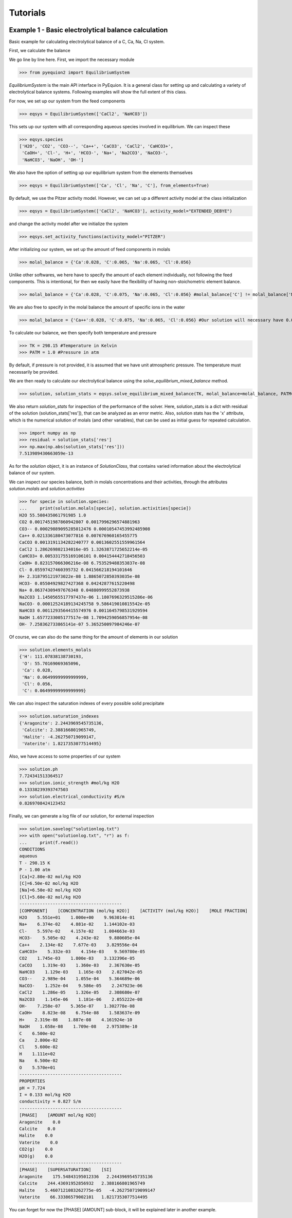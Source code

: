 Tutorials
================================

Example 1 - Basic electrolytical balance calculation
----------------------------------------------------

Basic example for calculating electrolytical balance of a C, Ca, Na, Cl system.

First, we calculate the balance

.. code-block:: python
   :linenos:

   from pyequion2 import EquilibriumSystem #Import the necessary module
   eqsys = EquilibriumSystem(['CaCl2', 'NaHCO3']) #We set up the feed components of our system
   molal_balance = {'Ca':0.028, 'C':0.065, 'Na':0.065, 'Cl':0.056} #Set up the balances
   TK = 298.15 #Temperature in Kelvin
   PATM = 1.0 #Pressure in atm
   #Returns the solution class and tuple of solution statistics
   solution, solution_stats = eqsys.solve_equilibrium_mixed_balance(TK, molal_balance=molal_balance, PATM=PATM)

We go line by line here. First, we import the necessary module

>>> from pyequion2 import EquilibriumSystem

*EquilibriumSystem* is the main API interface in PyEquion. It is a general
class for setting up and calculating a variety of electrolytical balance systems.
Following examples will show the full extent of this class.

For now, we set up our system from the feed components

>>> eqsys = EquilibriumSystem(['CaCl2', 'NaHCO3'])

This sets up our system with all corresponding aqueous species involved in equilibrium.
We can inspect these

>>> eqsys.species
['H2O', 'CO2', 'CO3--', 'Ca++', 'CaCO3', 'CaCl2', 'CaHCO3+',
 'CaOH+', 'Cl-', 'H+', 'HCO3-', 'Na+', 'Na2CO3', 'NaCO3-',
 'NaHCO3', 'NaOH', 'OH-']
 
We also have the option of setting up our equilibrium system from the elements themselves

>>> eqsys = EquilibriumSystem(['Ca', 'Cl', 'Na', 'C'], from_elements=True)

By default, we use the Pitzer activity model. However, we can set up 
a different activity model at the class initialization

>>> eqsys = EquilibriumSystem(['CaCl2', 'NaHCO3'], activity_model="EXTENDED_DEBYE")

and change the activity model after we initialize the system

>>> eqsys.set_activity_functions(activity_model="PITZER")

After initializing our system, we set up the amount of feed components in molals

>>> molal_balance = {'Ca':0.028, 'C':0.065, 'Na':0.065, 'Cl':0.056}

Unlike other softwares, we here have to specify the amount of each element individually,
not following the feed components. This is intentional, for then we easily have the flexibility
of having non-stoichometric element balance.

>>> molal_balance = {'Ca':0.028, 'C':0.075, 'Na':0.065, 'Cl':0.056} #molal_balance['C'] != molal_balance['Na']

We are also free to specify in the molal balance the amount of specific ions in the water

>>> molal_balance = {'Ca++':0.028, 'C':0.075, 'Na':0.065, 'Cl':0.056} #Our solution will necessary have 0.028 molals of Ca++ ions.

To calculate our balance, we then specify both temperature and pressure

>>> TK = 298.15 #Temperature in Kelvin
>>> PATM = 1.0 #Pressure in atm

By default, if pressure is not provided, it is assumed that we have unit atmospheric pressure. The temperature must necessarily be provided.

We are then ready to calculate our electrolytical balance using the *solve_equilibrium_mixed_balance* method.

>>> solution, solution_stats = eqsys.solve_equilibrium_mixed_balance(TK, molal_balance=molal_balance, PATM=PATM)

We also return *solution_stats* for inspection of the performance of the solver.
Here, solution_stats is a dict with residual of the solution (solution_stats['res']),
that can be analyzed as an error metric. Also, solution stats has the 'x' attribute,
which is the numerical solution of molals (and other variables), that can be used as
initial guess for repeated calculation.

>>> import numpy as np
>>> residual = solution_stats['res']
>>> np.max(np.abs(solution_stats['res']))
7.513989430663059e-13

As for the *solution* object, it is an instance of *SolutionClass*, that contains 
varied information about the electrolytical balance of our system.

We can inspect our species balance, both in molals concentrations and their activities, 
through the attributes *solution.molals* and *solution.activities*

>>> for specie in solution.species:
...     print(solution.molals[specie], solution.activities[specie])
H2O 55.508435061791985 1.0
CO2 0.0017451987860942807 0.0017996296574881963
CO3-- 0.00029889095285012476 0.00010547453992485908
Ca++ 0.021336180473077816 0.007676960165455775
CaCO3 0.0013191134282240777 0.0013602551559961564
CaCl2 1.286269802134016e-05 1.3263871725652214e-05
CaHCO3+ 0.005331755169106101 0.004154442718456503
CaOH+ 8.823157066306216e-08 6.753529488353837e-08
Cl- 0.05597427460395732 0.041566218194101646
H+ 2.318795121973022e-08 1.8865072850393035e-08
HCO3- 0.05504929827427368 0.04242877615220498
Na+ 0.06374309497676348 0.04880999552873938
Na2CO3 1.1450565517797437e-06 1.1807696329515286e-06
NaCO3- 0.00012524189134245758 9.586419010815542e-05
NaHCO3 0.0011293564415574976 0.0011645798531929594
NaOH 1.6577233005177517e-08 1.7094259056857954e-08
OH- 7.258362733865141e-07 5.365250097984246e-07

Of course, we can also do the same thing for the amount of elements in our solution

>>> solution.elements_molals
{'H': 111.07838138730193,
 'O': 55.70169069365096,
 'Ca': 0.028,
 'Na': 0.06499999999999999,
 'Cl': 0.056,
 'C': 0.06499999999999999}

We can also inspect the saturation indexes of every possible solid precipitate

>>> solution.saturation_indexes
{'Aragonite': 2.2443969545735136,
 'Calcite': 2.388166801965749,
 'Halite': -4.262750719099147,
 'Vaterite': 1.8217353077514495}
 
Also, we have access to some properties of our system
 
>>> solution.ph
7.724341513364517
>>> solution.ionic_strength #mol/kg H2O
0.13338239393747503
>>> solution.electrical_conductivity #S/m
0.8269708424123452

Finally, we can generate a log file of our solution, for external inspection

>>> solution.savelog("solutionlog.txt")
>>> with open("solutionlog.txt", "r") as f:
...     print(f.read())
CONDITIONS
aqueous
T - 298.15 K
P - 1.00 atm
[Ca]=2.80e-02 mol/kg H2O
[C]=6.50e-02 mol/kg H2O
[Na]=6.50e-02 mol/kg H2O
[Cl]=5.60e-02 mol/kg H2O
----------------------------------------
[COMPONENT]    [CONCENTRATION (mol/kg H2O)]    [ACTIVITY (mol/kg H2O)]    [MOLE FRACTION]
H2O    5.551e+01    1.000e+00    9.963014e-01
Na+    6.374e-02    4.881e-02    1.144102e-03
Cl-    5.597e-02    4.157e-02    1.004663e-03
HCO3-    5.505e-02    4.243e-02    9.880605e-04
Ca++    2.134e-02    7.677e-03    3.829556e-04
CaHCO3+    5.332e-03    4.154e-03    9.569780e-05
CO2    1.745e-03    1.800e-03    3.132396e-05
CaCO3    1.319e-03    1.360e-03    2.367630e-05
NaHCO3    1.129e-03    1.165e-03    2.027042e-05
CO3--    2.989e-04    1.055e-04    5.364689e-06
NaCO3-    1.252e-04    9.586e-05    2.247923e-06
CaCl2    1.286e-05    1.326e-05    2.308680e-07
Na2CO3    1.145e-06    1.181e-06    2.055222e-08
OH-    7.258e-07    5.365e-07    1.302778e-08
CaOH+    8.823e-08    6.754e-08    1.583637e-09
H+    2.319e-08    1.887e-08    4.161924e-10
NaOH    1.658e-08    1.709e-08    2.975389e-10
C    6.500e-02
Ca    2.800e-02
Cl    5.600e-02
H    1.111e+02
Na    6.500e-02
O    5.570e+01
----------------------------------------
PROPERTIES
pH = 7.724
I = 0.133 mol/kg H2O
conductivity = 0.827 S/m
----------------------------------------
[PHASE]    [AMOUNT mol/kg H2O]
Aragonite    0.0
Calcite    0.0
Halite    0.0
Vaterite    0.0
CO2(g)    0.0
H2O(g)    0.0
----------------------------------------
[PHASE]    [SUPERSATURATION]    [SI]
Aragonite    175.54843195012336   2.2443969545735136
Calcite    244.43691952856932   2.388166801965749
Halite    5.4607121083262775e-05   -4.262750719099147
Vaterite    66.33386579002101   1.8217353077514495

You can forget for now the [PHASE] [AMOUNT] sub-block,
it will be explained later in another example.


Example 2 - Electrolytical balance with fixed pH
------------------------------------------------

Consider the following setting: we add to some aqueous solution a concentration of 
150 mmolal of NaHCO3. We then let the solution in contact with the air (open system), 
at 35 ºC, and, after some time, we measure the pH of the solution, and find the value 9.0. 
We want to then know the concentration of carbon left in our system.

We first set up our system.

>>> from pyequion2 import EquilibriumSystem
>>> EquilibriumSystem(['Na', 'C'], from_elements=True)

Since there is no volatile Na component, we know that it's amount must be 
the same that we've put in water.

>>> molal_balance = {'Na': 0.150}

Now, we must then fix our pH. Knowing that the pH is by definition the negative of 
the base 10 logarithm of H+ activity, then we fix that in our calculation

>>> activities_balance_log = {'H+': -9.0} #Fix our pH by fixing H+ log-activity

Finally, fix our temperature in Kelvin

>>> TK = 35 + 273.15 #35 ºC to Kelvin

We are now ready to calculate the electrolytical balance

>>> solution, solution_stats = \
...           eqsys.solve_equilibrium_mixed_balance(TK,
...                                                 molal_balance=molal_balance,
...                                                 activities_balance_log=activities_balance_log)

Inspect the residual of our solution

>>> import numpy as np
>>> np.max(np.abs(solution_stats['res']))
8.505418591653324e-13

Check the pH of our solution is correct

>>> solution.ph
9.000000000000147

Retrieve the total amount of carbon in our system

>>> solution.elements_molals['C']
0.12677211939028027

Example 3 - Equilibrium with precipitation
------------------------------------------

Let's set up a similar case than in example 1

>>> from pyequion2 import EquilibriumSystem #Import the necessary module
>>> eqsys = EquilibriumSystem(['Ca', 'Na', 'C', 'Cl'], from_elements=True)
>>> molal_balance = {'Ca':0.028, 'C':0.065, 'Na':0.065, 'Cl':0.056}
>>> TK = 298.15 #Temperature in Kelvin
>>> PATM = 1.0 #Pressure in atm

Now we change things a little. Instead of calculating the supersaturation of solid species, 
we assume that the most stable phase of each possible solid precipitates, if possible, 
and calculates the amount of precipitate.

>>> solution, solution_stats = eqsys.solve_equilibrium_elements_balance_phases(TK, molal_balance)

Let's check the precipitating phases

>>> solution.solid_molals
{'Aragonite': 0.0,
 'Calcite': 0.023947112655582508,
 'Halite': 3.507133834338337e-116,
 'Vaterite': 0.0}
 
Unit here is important. The value of precipitated calcite here are 
the mols of calcite per unit of liquid H2O.

We can check that there is no degassing in our system

>>> solution.gas_molals
{'CO2(g)': 1.0714181266404203e-26, 'H2O(g)': 0.0}


Of course, the amount of dissolved carbon and calcium in water can't be conserved.
 
>>> solution.elements_molals['Ca'], solution.elements_molals['C']
(0.0370571521476301, 5.7152147630119065e-05)

But considering also the solid precipitation, we again have conservation

>>> solution.solid_molals['Calcite'] + solution.elements_molals['Ca']
0.028
>>> solution.solid_molals['Calcite'] + solution.elements_molals['C']
0.06499999999999997

Now we are in a position to explain what the [PHASE] [AMOUNT] block 
of the log means. It is simply the amount of precipitated phase 
for each possible precipitate.

Example 4 - CO2 degassing
-------------------------

We can also study degassing for our system. Consider a very simple system

>>> from pyequion2 import EquilibriumSystem #Import the necessary module
>>> eqsys = EquilibriumSystem(['CO2']) #We set up the feed components of our system
>>> molal_balance = {'C':0.5} #Set up the balances
>>> TK = 298.15
>>> solution, _ = eqsys.solve_equilibrium_elements_balance_phases(TK, molal_balance)

We can see that we see a lot of degassing in this setting

>>> solution.gas_molals['CO2(g)']
0.49972244867277366

Of course, by increasing pressure, we can make all of the CO2 gas dissolved again

>>> PATM = 100.0
>>> solution_high_pressure, _ = eqsys.solve_equilibrium_elements_balance_phases(TK,
...                                                                             molal_balance,
...                                                                             PATM=PATM)
>>> solution_high_pressure.gas_molals['CO2(g)']
1e-200

Example 5 - Transport equilibrium
---------------------------------
An important functionality of PyEquion2 is the ability to 
calculate equilibria in coupled diffusion-reaction systems at 
interfaces. We first demonstrate the basic syntax in this functionality, 
and then in the next examples we show two applications. The 
full explanation of the model used can be found in TEXT.

First, we import the necessary module.

>>> from pyequion2 import InterfaceSystem
>>> intsys = InterfaceSystem(['Ca', 'C', 'Na', 'Cl', 'Mg'], from_elements=True)

Here, InterfaceSystem inherits from EquilibriumSystem, thus having all the 
functionalities of its parent class. We then solve a bulk equilibrium.

>>> elements_balance = {'Ca':0.028, 'C':0.065, 'Na':0.075, 'Cl':0.056, 'Mg':0.02}
>>> TK = 298.15
>>> solution, solution_stats = intsys.solve_equilibrium_mixed_balance(TK, molal_balance=elements_balance)

Now, from this equilibrium, we can calculate the equilibrium transport at some 
diffusive/reactive surface. First, we set up our solid reactions

>>> intsys.set_interface_phases()
>>> molals_bulk = solution.solute_molals
>>> transport_params = {'type': 'pipe',
                        'shear_velocity': 0.05}

In the first line, we set up our solid phases at the interface. In 
not passing any argument, we assume that the most stable solid phase 
for each compound will be the one precipitating at surface, if it is 
supersaturated there. For instance, we can check which phases are 
going to be considered by

>>> intsys.interface_phases
['Calcite', 'Dolomite', 'Halite']

Next, we get the values of the solute molals at the bulk, so we 
consider the transport to the surface. Finally, we define the kind of transport
we are interested in (in this case, a pipe flow with shear velocity of 0.05 m/s)

Finally, we can solve our interface equilibrium.

>>> solution_int, res = intsys.solve_interface_equilibrium(TK,
...                                                        molals_bulk,
...                                                        transport_params)

We can then inspect the flux of solid formation at the surface,

>>> solution_int.reaction_fluxes
{'Aragonite': 0.0,
 'Calcite': 0.0011847758387262064,
 'Dolomite': 0.002514465853801235,
 'Halite': 1e-200,
 'Vaterite': 0.0}
 
the corresponding flux of elements (notice that some of them are reactive, 
due to the increase of the corresponding element in maintaing local thermodynamic
equilibrium),

>>> solution_int.transport_fluxes
{'CO2': -2.195876510859801e-06,
 'CO3--': 0.0017140194883697559,
 'Ca++': 0.0010649319732573606,
 'CaCO3': 0.002586944230083052,
 'CaHCO3+': 4.6679707750352626e-05,
 'CaOH+': 6.857814366765381e-07,
 'Cl-': 0.0,
 'H+': -3.963201178383444e-10,
 'HCO3-': -4.7309531127778806e-05,
 'Mg++': 0.0009919544743964446,
 'MgCO3': 0.0014404475305928642,
 'MgHCO3+': 6.879935653506196e-05,
 'MgOH+': 1.3264492276864372e-05,
 'Na+': -0.0004119691355775593,
 'Na2CO3': 5.351388380819752e-06,
 'NaCO3-': 0.00041290482611060334,
 'NaHCO3': -1.1933573855193434e-05,
 'NaOH': 2.951065605094775e-07,
 'OH-': 3.759842968655567e-05}
 
and the flux of elements

>>> solution_int.elements_reaction_fluxes
{'H': 0.0,
 'O': 0.01864112263898603,
 'Cl': 1e-200,
 'C': 0.0062137075463286765,
 'Ca': 0.0036992416925274415,
 'Na': 1e-200,
 'Mg': 0.002514465853801235}

Next, we use this module to solve a fluid transport problem 
with reaction at the pipe wall.

Example 6 - Pipe flow of supersaturated solution.
-------------------------------------------------
Consider the following setting: a supersatured electrolytical solution 
enters flows through a pipe, and in the pipe wall, there is heterogeneous nucleation 
of the corresponding solids. Assume that there is no homogeneous nucleation in our system, 
so that we can only consider as "sinks" this reactions. It can be shown 
that there is a corresponding differential equation for the amounts (in molals) 
of elements along the pipe (letting :math:`t = x/v` be the time of 
a fluid parcel at the pipe bulk).

.. math::
   \frac{\partial c_{el}}{\partial t} = -\frac{4}{d \rho} J_{{el}}

Here, :math:`c_{el}` is the concentration of elements in the bulk (in molals), 
:math:`J_{el}` is the element reaction flux at the pipe wall, 
:math:`d` is the pipe diameter and :math:`rho` is the water density.

We are ready then to use InterfaceSystem to solve our problem.

First import the necessary modules.

>>> import numpy as np
>>> import scipy.integrate #For ODE solving

>>> from pyequion2 import InterfaceSystem
>>> from pyequion2 import water_properties #Collection of a bunch of water properties

Now, we define some functions to calculate the shear velocity of the flow

.. code-block::

   def reynolds_number(flow_velocity, pipe_diameter, TK=298.15): #Dimensionless
       kinematic_viscosity = water_properties.water_kinematic_viscosity(TK)
       return flow_velocity*pipe_diameter/kinematic_viscosity
   
   
   def darcy_friction_factor(flow_velocity, pipe_diameter, TK=298.15):
       reynolds = reynolds_number(flow_velocity, pipe_diameter, TK)
       if reynolds < 2300:
           return 64/reynolds
       else: #Blasius
           return 0.316*reynolds**(-1./4)
    
   def shear_velocity(flow_velocity, pipe_diameter, TK=298.15):
       f = darcy_friction_factor(flow_velocity, pipe_diameter, TK)
       return np.sqrt(f/8.0)*flow_velocity

We then define some parameters for our system

.. code-block::

    elements = ['Ca', 'C', 'Na', 'Cl', 'Mg']
    intsys = InterfaceSystem(elements, from_elements=True)
    intsys.set_interface_phases()
    index_map = {el: i for i, el in enumerate(elements)} #For creating the solution vector
    reverse_index_map = {i: el for i, el in enumerate(elements)} #For creating the solution vector
    
    TK = 298.15
    pipe_diameter = 0.05 #m
    flow_velocity = 1.0
    pipe_length = 80.0 #m
    pipe_time = pipe_length/flow_velocity
    
    transport_params = {'type': 'pipe',
                        'shear_velocity': shear_velocity(flow_velocity, pipe_diameter, TK)}

To increase efficiency of the solver, we will hold the solution of each step as the initial guess 
of the next step

>>> solution_stats = {'res': None, 'x': 'default'}
>>> solution_stats_int = {'res': None, 'x': 'default'}

Now we define our right-hand side of our differential equation to be solved.

.. code-block::

    def f(t, y):
        global solution_stats
        global solution_stats_int
        elements_balance = {el: y[index_map[el]] for el in elements}
        solution, solution_stats = intsys.solve_equilibrium_mixed_balance(TK,
                                                                          molal_balance=elements_balance,
                                                                          tol=1e-6,
                                                                          initial_guess=solution_stats['x'])
        molals_bulk = solution.solute_molals
        solution_int, solution_stats_int = intsys.solve_interface_equilibrium(TK,
                                                                              molals_bulk,
                                                                              transport_params,
                                                                              tol=1e-6,
                                                                              initial_guess=solution_stats_int['x'])
        elements_reaction_fluxes = solution_int.elements_reaction_fluxes
        wall_scale = 4/(pipe_diameter*water_properties.water_density(TK))
        dy = -wall_scale*np.hstack(
            [elements_reaction_fluxes[reverse_index_map[i]]
             for i in range(y.shape[0])])
        return dy
        
Notice how most of our function is just a rehearsal of Example 5, 
along with some diminishing of the solver tolerance for increasing speed, 
the setting of initial guesses for the solver as the previous solution, 
and some mapping from our solution vector to dictionaries of elements.

Now, we are ready to set up our ODE solver and solve our system.

.. code-block::

    initial_elements_balance = {'Ca':0.028, 'C':0.065, 'Na':0.075, 'Cl':0.056, 'Mg':0.02}
    initial_elements_vector = np.hstack([initial_elements_balance[reverse_index_map[i]]
                                         for i in range(len(initial_elements_balance))])

    start_time = time.time()
    sol = scipy.integrate.solve_ivp(f, (0.0, pipe_time), initial_elements_vector)
    elapsed_time = time.time() - start_time